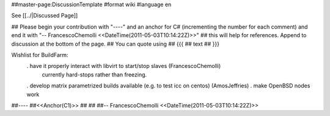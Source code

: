 ##master-page:DiscussionTemplate
#format wiki
#language en

See [[../|Discussed Page]]

## Please begin your contribution with "----" and an anchor for C# (incrementing the number for each comment) and end it with "-- FrancescoChemolli <<DateTime(2011-05-03T10:14:22Z)>>"
## this will help for references. Append to discussion at the bottom of the page.
## You can quote using
## {{{
## text
## }}}

Wishlist for BuildFarm:
 . have it properly interact with libvirt to start/stop slaves (FrancescoChemolli)
   currently hard-stops rather than freezing.
 . develop matrix parametrized builds available (e.g. to test icc on centos) (AmosJeffries)
 . make OpenBSD nodes work

##----
##<<Anchor(C1)>>
##
##
##-- FrancescoChemolli <<DateTime(2011-05-03T10:14:22Z)>>
